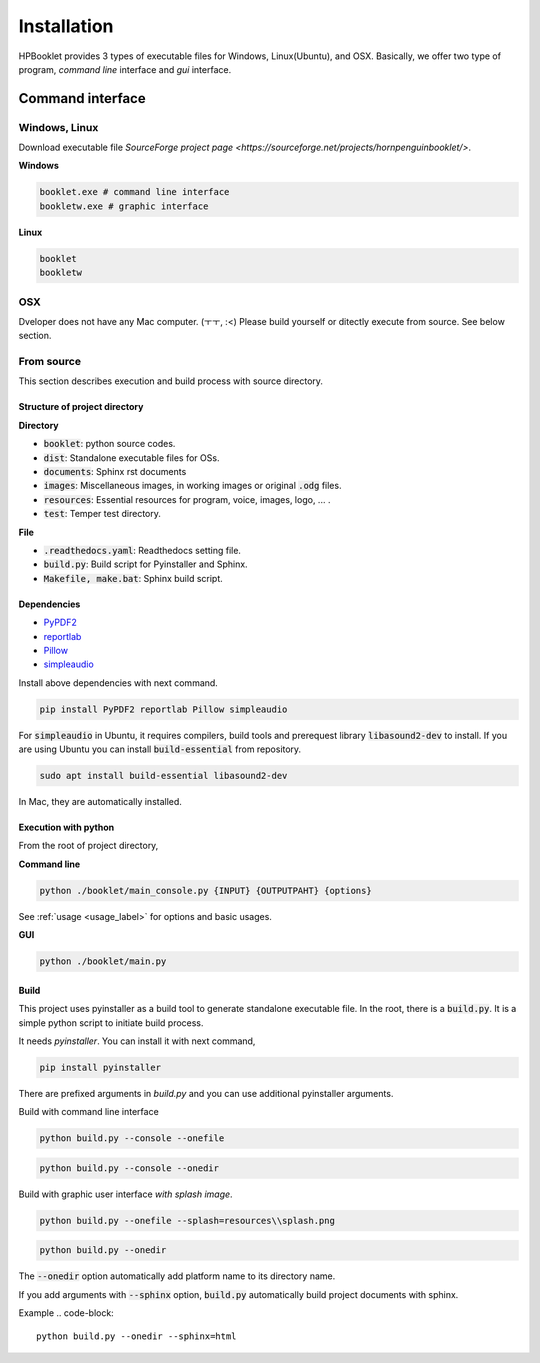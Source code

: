 ===============
Installation
===============

HPBooklet provides 3 types of executable files for Windows, Linux(Ubuntu), and OSX.
Basically, we offer two type of program, *command line* interface and *gui* interface.

Command interface
====================



Windows, Linux
------------------

Download executable file `SourceForge project page <https://sourceforge.net/projects/hornpenguinbooklet/>`.

**Windows**

.. code-block:: 

    booklet.exe # command line interface
    bookletw.exe # graphic interface


**Linux**

.. code-block:: 

    booklet
    bookletw

OSX
------
Dveloper does not have any Mac computer. (ㅜㅜ, :<)
Please build yourself or ditectly execute from source. 
See below section.



From source
--------------------

This section describes execution and build process with
source directory.

Structure of project directory
^^^^^^^^^^^^^^^^^^^^^^^^^^^^^^^^^

**Directory**

- :code:`booklet`: python source codes.
- :code:`dist`: Standalone executable files for OSs.
- :code:`documents`: Sphinx rst documents
- :code:`images`: Miscellaneous images, in working images or original :code:`.odg` files.
- :code:`resources`: Essential resources for program, voice, images, logo, ... . 
- :code:`test`: Temper test directory.

**File**

- :code:`.readthedocs.yaml`: Readthedocs setting file.
- :code:`build.py`: Build script for Pyinstaller and Sphinx.
- :code:`Makefile, make.bat`: Sphinx build script.

Dependencies
^^^^^^^^^^^^^^

* `PyPDF2 <https://pypdf2.readthedocs.io/>`_
* `reportlab <https://www.reportlab.com/>`_
* `Pillow <https://pillow.readthedocs.io/en/stable/>`_
* `simpleaudio <https://simpleaudio.readthedocs.io/en/latest/>`_

Install above dependencies with next command. 

.. code-block:: 

    pip install PyPDF2 reportlab Pillow simpleaudio

For :code:`simpleaudio` in Ubuntu, it requires compilers, build tools and prerequest library :code:`libasound2-dev` to install. 
If you are using Ubuntu you can install :code:`build-essential` from repository.

.. code-block:: 
    
    sudo apt install build-essential libasound2-dev

In Mac, they are automatically installed. 

Execution with python 
^^^^^^^^^^^^^^^^^^^^^^^^

From the root of project directory,

**Command line**

.. code-block:: 

    python ./booklet/main_console.py {INPUT} {OUTPUTPAHT} {options}

See :ref:`usage <usage_label>` for options and basic usages.

**GUI**

.. code-block:: 

    python ./booklet/main.py 

Build
^^^^^^^^^^^^^^^^^^^^^^^^

This project uses pyinstaller as a build tool to generate standalone executable file.
In the root, there is a :code:`build.py`. It is a simple python script to initiate build process.

It needs *pyinstaller*. You can install it with next command,

.. code-block::

    pip install pyinstaller

There are prefixed arguments in `build.py` and you can use additional pyinstaller arguments.

Build with command line interface

.. code-block:: 

    python build.py --console --onefile


.. code-block:: 

    python build.py --console --onedir

Build with graphic user interface *with splash image*.

.. code-block:: 

    python build.py --onefile --splash=resources\\splash.png
     
.. code-block:: 

    python build.py --onedir 

The :code:`--onedir` option automatically add platform name to its directory name.


If you add arguments with :code:`--sphinx` option, :code:`build.py` automatically build project documents with sphinx.

Example
.. code-block:: 

    python build.py --onedir --sphinx=html